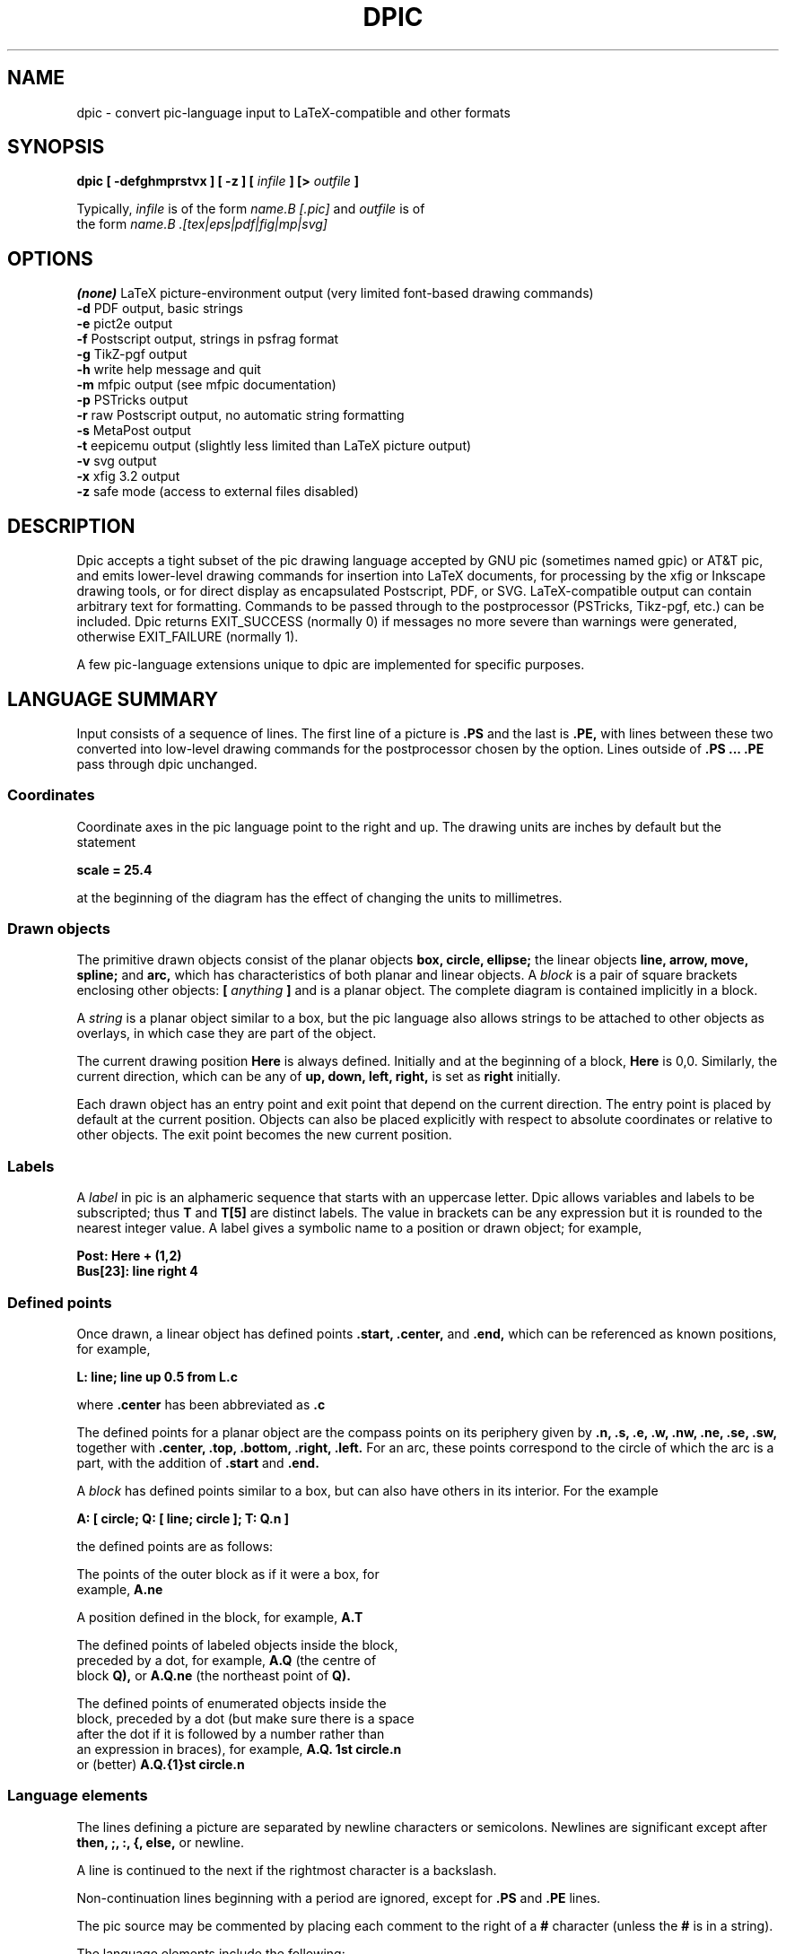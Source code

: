 .\" This is the man-page source for dpic on Unix or Linux systems.
.\"
.\" BSD Licence:
.\" 
.\" Copyright (c) 2017, J. D. Aplevich
.\" All rights reserved.
.\" 
.\" Redistribution and use in source and binary forms, with or without
.\" modification, are permitted provided that the following conditions
.\" are met:
.\" 
.\" * Redistributions of source code must retain the above copyright
.\" notice, this list of conditions and the following disclaimer.
.\" 
.\" * Redistributions in binary form must reproduce the above copyright
.\" notice, this list of conditions and the following disclaimer in the
.\" documentation and/or other materials provided with the distribution.
.\" 
.\" THIS SOFTWARE IS PROVIDED BY THE COPYRIGHT HOLDER "AS IS" AND ANY
.\" EXPRESS OR IMPLIED WARRANTIES, INCLUDING, BUT NOT LIMITED TO, THE
.\" IMPLIED WARRANTIES OF MERCHANTABILITY AND FITNESS FOR A PARTICULAR
.\" PURPOSE ARE DISCLAIMED. IN NO EVENT SHALL THE COPYRIGHT HOLDER BE
.\" LIABLE FOR ANY DIRECT, INDIRECT, INCIDENTAL, SPECIAL, EXEMPLARY, OR
.\" CONSEQUENTIAL DAMAGES (INCLUDING, BUT NOT LIMITED TO, PROCUREMENT OF
.\" SUBSTITUTE GOODS OR SERVICES; LOSS OF USE, DATA, OR PROFITS; OR
.\" BUSINESS INTERRUPTION) HOWEVER CAUSED AND ON ANY THEORY OF LIABILITY,
.\" WHETHER IN CONTRACT, STRICT LIABILITY, OR TORT (INCLUDING NEGLIGENCE OR
.\" OTHERWISE) ARISING IN ANY WAY OUT OF THE USE OF THIS SOFTWARE, EVEN IF
.\" ADVISED OF THE POSSIBILITY OF SUCH DAMAGE.
.\"
.\" Use \(ts instead of ".
.tr \(ts"
.\"
.TH DPIC 1 "2018.05.15"
.SH NAME
dpic \(hy convert pic\(hylanguage input to LaTeX\(hycompatible and other formats
.SH SYNOPSIS
.B "dpic [ \-defghmprstvx ] [ -z ] ["
.I infile
.B "] [>"
.I outfile
.B "]"
.P
Typically,
.I infile
is of the form
.I name\
.B "[.pic]"
and
.I outfile
is of
.br
the form
.I name\
.B ".[tex|eps|pdf|fig|mp|svg]"
.SH "OPTIONS"
.B (none)
LaTeX picture-environment output (very limited font\(hybased drawing commands)
.br
.B \-d
PDF output, basic strings
.br
.B \-e
pict2e output
.br
.B \-f
Postscript output, strings in psfrag format
.br
.B \-g
TikZ\(hypgf output
.br
.B \-h
write help message and quit
.br
.B \-m
mfpic output (see mfpic documentation)
.br
.B \-p
PSTricks output
.br
.B \-r
raw Postscript output, no automatic string formatting
.br
.B \-s
MetaPost output
.br
.B \-t
eepicemu output (slightly less limited than LaTeX picture output)
.br
.B \-v
svg output
.br
.B \-x
xfig 3.2 output
.br
.B \-z
safe mode (access to external files disabled)
.\"
.SH DESCRIPTION
Dpic accepts a tight subset of the pic drawing language accepted by
GNU pic (sometimes named gpic) or AT&T pic, and emits lower\(hylevel
drawing commands for insertion into LaTeX documents, for processing by
the xfig or Inkscape drawing tools, or for direct display as encapsulated
Postscript, PDF, or SVG. LaTeX-compatible output can contain arbitrary
text for formatting.  Commands to be passed through to the postprocessor
(PSTricks, Tikz\(hypgf, etc.)  can be included.  Dpic returns EXIT_SUCCESS
(normally 0) if messages no more severe than warnings were generated,
otherwise EXIT_FAILURE (normally 1).

A few pic-language extensions unique to dpic
are implemented for specific purposes.

.SH "LANGUAGE SUMMARY"
Input consists of a sequence of lines.
The first line of a picture is
.B ".PS"
and the last is
.B ".PE,"
with lines between
these two converted into low\(hylevel drawing commands for the postprocessor
chosen by the option.
Lines outside of
.B ".PS ... .PE"
pass through dpic unchanged.
.SS Coordinates
Coordinate axes in the pic
language point to the right and up.
The drawing units are inches by default but the statement
.P
.B "  scale = 25.4"
.P
at the beginning of the diagram has the effect of changing
the units to millimetres.
.\"
.SS Drawn objects
The primitive drawn objects consist of the planar objects
.B "box, circle, ellipse;"
the linear objects
.B "line, arrow, move, spline;"
and
.B "arc,"
which has characteristics of both planar and linear objects.
A
.I block
is a pair of square brackets enclosing other objects:
.B [
.I anything
.B ]
and is a planar object.
The complete diagram is contained implicitly in a block.
.P
A
.I string
is a planar object similar to a box,
but the
pic
language also allows strings to be attached to other objects as overlays,
in which case they are part of the object.
.P
The current drawing position
.B Here
is always defined. 
Initially and at the beginning of a block,
.B Here
is 0,0.
Similarly, the current direction, which can be any of
.B "up, down, left, right,"
is set as
.B right
initially.
.P
Each drawn object has an entry point and exit point that depend
on the current direction.
The entry point is placed by default at the current position. 
Objects can also be placed explicitly with respect to absolute
coordinates or relative to other objects.
The exit point becomes the new current position.
.SS Labels
A
.I label
in
pic
is an alphameric sequence that starts with an uppercase letter.
Dpic allows variables and labels to be subscripted; thus
.B T
and
.B T[5]
are distinct labels.
The value in brackets can be any expression
but it is rounded to the nearest integer value.
A label gives a symbolic name to a position or drawn object;
for example,
.P
.B "   Post: Here + (1,2)"
.br
.B "   Bus[23]: line right 4"
.SS Defined points
Once drawn, a linear object has defined points
.B ".start, .center,"
and
.B ".end,"
which can be referenced as known positions, for example,
.P
.B "   L: line; line up 0.5 from L.c"
.P
where
.B .center
has been abbreviated as
.B .c
.P
The defined points for a planar object are the compass points
on its periphery given by
.B ".n, .s, .e, .w, .nw, .ne, .se, .sw,"
together with
.B ".center, .top, .bottom, .right, .left." 
For an arc, these points correspond to the circle of which the arc is a
part, with the addition of
.B .start
and
.B .end.
.P
A
.I block
has defined points similar to a box, but can also have others in its
interior.
For the example
.P
.B "   A: [ circle; Q: [ line; circle ]; T: Q.n ]"
.P
the defined points are as follows:
.P
   The points of the outer block as if it were a box, for
.\" .br
   example,
.B A.ne
.P
   A position defined in the block, for example,
.B A.T
.P
   The defined points of labeled objects inside the block,
.\" .br
   preceded by a dot, for example,
.B A.Q
(the centre of
.\" .br
   block
.B Q),
or
.B A.Q.ne
(the northeast point of
.B Q).
.P
   The defined points of enumerated objects inside the
.\" .br
   block, preceded by a dot (but make sure there is a space
.\" .br
   after the dot if it is followed by a number rather than
.\" .br
   an expression in braces), for example,
.B "A.Q. 1st circle.n"
.\" .br
   or (better)
.B "A.Q.{1}st circle.n"
.SS Language elements
The lines defining a picture are separated by newline characters
or semicolons.
Newlines are significant except after
.B "then, ;, :, {, else,"
or newline.
.P
A line is continued to the next if the rightmost character is a backslash.
.P
Non-continuation lines beginning with a period are ignored, except for
.B .PS
and
.B .PE
lines.
.P
The
pic
source may be commented by placing each comment to the right of a
.B #
character (unless the
.B #
is in a string).
.P
The language elements include the following:
.P
   A drawing command with optional label, for example,
.\" .br
.B box
or
.B "A: box"
.P
   A position\(hylabel definition, for example
.B A:
.I position
.P
   An assignment to a variable, for example
.B x = 5
.P
   A
.I direction
(to change the default), for example,
.B up
.P
Branching is performed by
.P
.B "   if"
.I expr
.B "then {"
.I dotrue
.B "} else {"
.I dofalse
.B }.
.P
The looping facility is
.P
.B "   for"
.I variable
.B =
.I expr
.B to
.I expr
.B "[by [*]"
.I incr
.B "] do {"
.I anything
.B "}."
.P
The loop variable is incremented by 1 by default, otherwise by
.I incr
(which may be a negative expression)
unless it is preceded by the asterisk, in which case the loop variable
is multiplied by
.I incr.
The loop variable may be changed by statements in the loop, thereby
controlling the number of loop repetitions.
.P
Braces occur in several contexts.
When used independently of other language elements, as
.P
.B "   {"
.I anything
.B "}"
.P
the left brace
saves the current position and direction, and the right brace restores
them to the saved values after the enclosed lines have been processed.
.P
Arbitrary postprocessor commands can be generated using
.P
.B "   command"
.I string,
.P
which inserts the contents of
.I string
into the output.
The
.I string
contents must be compatible with the chosen postprocessor.
Similarly, any line that begins with a backslash is copied literally
to the output.
.P
The line
.P
.B "   exec"
.I string
.P
executes the contents of
.I string
as if it were a normal input line.
.P
To execute operating-system shell commands, use
.P
.B "   sh"
.I string
.P
and to read lines from an external file, use
.P
.B "   copy"
.I string
.P
These commands are disabled by the
dpic
option
.B \-z
or by a compile\(hytime switch.
.P
The command
.P
.B "   print"
.I "expr|position|string"
.B "[ >"
.I string
.B "| >>"
.I string
.B ]
.P
prints or appends its argument to the file named in the string
on the right, or by default to the standard error.
Printing to a file is disabled by the \-z option.
.P
.SS Macros
The
pic
language includes macro definition and expansion, using
.P
.B "   define"
.I name
.B "{"
.I anything
.B "},"
.P
so that, when
.I name
appears alone or with arguments as
.I name
.B "("
.I "arg, ..."
.B ")"
then it is replaced by the contents between the braces in the definition.
A comma in an argument list is ignored within a string or parentheses.
In this substitution, occurrences of
.B $1
are replaced literally by the first argument (not by its value, if any),
and so on for other arguments.
.P
The value
.B $+
in a macro is the number of arguments given to the macro.
dpic
ignores white space (spaces, new lines, and tab characters) that directly
precede an argument in a macro invocation.
A macro definition can be deleted by
.P
.B "   undefine"
.I name
.P
Macro definitions are global, which may require judicious
undefinition of macros if there is a risk of name clashes.
.\" .SS Object sizes
.\" Objects are drawn by specifying their size parameters
.\" .B "height, width, radius, diameter,"
.\" or truncated as
.\" .B "ht, wid, rad, diam,"
.\" respectively, as needed; for example,
.\" .P
.\" .B "   A: box [height"
.\" .I expr]
.\" .B [width
.\" .I expr]
.\" .P
.\" but a default value is used if any parameter is omitted.
.\" Thereafter, the size parameters of the object can be used
.\" in expressions, for example
.\" .P
.\" .B "   circle diam A.ht"
.SS Drawing commands
An object is drawn using the following general format:
.P
.I "   "
.B "["
.I Label
.B ":]"
.I object
.B "["
.I attributes
.B "] ["
.I placement
.B "] ["
.I strings
.B "]"
.P
The items following
.I object
can occur in any order, but the order can make a difference to the
drawn result, since lines are read and interpreted from left to right.
Defaults are assumed for all drawing parameters as necessary.
For example, the sequence
.P
.B "   circle" \(tsChew\(ts; arrow; box \(tsSwallow\(ts
.br
.B "   line; arc cw ->; ellipse \(tsDigest\(ts"
.P
draws a simple flow diagram using default sizes for all objects,
with centered words in the circle, box, and ellipse. 
.\"
.SS Attributes
An
.I attribute
is a keyword or keywords followed by expressions as appropriate.
Attributes are used to set parameters that control the placement,
size, and appearance of objects.
.P
The dimension attributes are
the following, showing valid abbreviations:
.P
.B "   height|ht|width|wid|radius|rad|diameter|diam|scaled"
.I expr
.P
When appended to linear objects,
.B height
and
.B width
apply to arrowhead dimensions.
The
.B scaled
attribute scales the object by
.I expr.
.P
The postprocessed size of a string is unknown in advance to the
pic
processor, but once known, the bounding box dimensions can be specified
explicitly as for other drawn objects, as shown:
.P
.I "   string"
.B wid
.I expr
.B ht
.I expr
.P
The thickness of lines defining an object are modified using
the environmental variable
.B linethick
or the attribute
.P
.B "   thickness|thick"
.I expr
.P
expressed in points.
Line thickness is independent of any scaling.
.P
Solid lines are drawn by default; this can be modified with
.P
.B "   solid|invisible|invis"
.P
or with
.P
.B "   dotted|dashed ["
.I expr
.B "]"
.P
the optional expression in the latter setting the length and distance
between dashes or dots.
.P
The following attributes are for putting arrowheads at the start, end,
or both ends of a linear object:
.P
.B "   <\-|\->|<\-> ["
.I expr
.B "]"
.P
The default for
.B arrow
objects is
.B "\->."
The shape parameter
.I expr
may be omitted, in which case the value of the environment variable
.B arrowhead
is used.
The accepted values of expr are currently 0, 1, and 3, with 1 the default.
.P
The drawing direction of an arc is changed by the attribute
.P
.B "   ccw|cw"
.P
with
.B ccw
the default.
.P
To fill an object with a shade of gray, use the attribute
.P
.B "   fill ["
.I expr
.B "]"
.P
where the value of
.I expr
can vary from 1, meaning white, to 0, meaning black.
A linear object defining a path can be filled where the postprocessor allows,
currently for MFpic, MPost, PDF, PGF, PS, PSfrag, PSTricks, and SVG output.
.P
Line color can be set using
.P
.B "   outline|outlined"
.I string
.P
The pic language knows no details about color; the string contents must be
compatible with the postprocessor.
For example,
the predefined colours of LaTeX or Tikz\(hypdf packages can be specified,
or custom colors can be defined using the
.P
.B "   command"
.I string
.P
facility so that the postprocessor will know about them.
.P
Filling by color is similar, using the attribute
.P
.B "   shaded"
.I string
.P
and, when the object is planar and both the fill and outline colors
are the same, the two attributes can be combined as
.P
.B "   colour|color|colored|coloured"
.I string
.P
in which all four spellings are equivalent.
.P
Finally, the attribute
.P
.B "   same"
.P
duplicates the properties of the previously drawn object of the same type,
but with the current default placement.
.P
In addition to scale changes effected by the
.B scale
variable, the size of the complete picture can be set
by appending one or two terms to the
.B .PS
line as shown:
.P
.B "   .PS"
[x [y]]
.P
where x and y evaluate to constant values.
On encountering the 
.B ".PE"
line, the picture width w and height h are calculated.
If x > 0 then the picture is scaled so that w = x.
If h > y > 0 or if x = 0 and y > 0 then the picture is scaled
so that h = y.
Horizontal and vertical scaling are not independent.
Text size, line thickness, and arrowheads are not scaled.
The units are inches, so for example,
.P
.B "   .PS 100/25.4"
.P
sets the final picture width to 100 mm.
Printed string text may extend beyond the rectangular boundaries
defined by w and h unless the text dimensions have been explicitly set.
.P
If the final diagram width exceeds the environment variable
.B maxpswid
or the height exceeds
.B maxpsht,
both of which can be changed by assignment,
then the diagram is scaled as for x and y above.
.\" 
.SS Placement of drawn objects
An object is placed by default so that its entry is at
the current point.
.P
Explicit placement is obtained with
.P
.I "   object"
.B at
.I position
.P
which centers the object at
.I position,
or
.P
.I "   object"
.B with
.I defined point
.B at
.I position
.P
for example,
.P
.B "   arc cw from"
.I position
.B to
.I position
.B "with .c at"
.I position
.P
A block can also be positioned by reference to a displacement from its
lower left corner, for example,
.P
.B "   A: [" 
.I contents
.B "] with (0.5,0.2) at"
.I position.
.P
Linear objects are placed by default with the
.B .start
point placed at the current drawing
postion; otherwise linear objects are defined using a
.I linespec,
which is of the form
.P
.I "linespec"
.B "= from"
.I position
.B "| to"
.I position
.B "|"
.I direction
.B "["
.I expr
.B "]"
.br
.B "          |"
.I "linespec linespec"
.br
.B "          |"
.I "linespec"
.B then
.I linespec
.P
where
the second line means that
.I linespecs
can be concatenated, and the third
that multisegment linear objects are drawn using multiple
.I linespecs
separated by
.B then.
.P
As an example, the following draws a triangle with the leftmost vertex
at the current point:
.P
.B "   line up 2 right 1.5 then down 3 then to Here"
.P
Exceptionally, the
.I linespec
.P
.B "   to"
.I position
.B to
.I position
.B "to ..."
.P
is multiple and does not require the
.B then
keyword.
.P
A single
.I expr
is also an acceptable
.I linespec
immediately after a linear object and means that the
.I object
is drawn to length
.I expr
in the current direction.
The exception to this is
.P
.B "   spline"
.B "["
.I expr
.B "]"
.I linespec
.P
for which the
.I expr
is a spline tension parameter.
If
.I expr
is omitted, a straight line is drawn to the midpoint of the first two
spline control points and from the midpoint of the last two to the last
point; the spline is tangent to all midpoints between control points.
If
.I expr
is present, the spline is tangent at the first and last control points
and at all other midpoints, and the spline tension can be
adjusted.
Tension values between 0 and 1 are typical.
.P
In cases where all of the points of a multisegment linear object are
not known in advance or inconvenient to calculate, the drawing command
.P
.B "   continue"
.I linespec
.P
will append a segment to the previously drawn linear object as if
.B continue
were
.B then,
with two differences.
Arbitrary calculations may be done between the previous object and the
.B continue
statement, and the current point is the exit point of the previous object.
.P
The construction
.P
.B "   line from"
.I position
.B to
.I position
.B chop
.B "["
.I expr
.B "]"
.P
truncates the line at each end by the value of
.I expr
or, if
.I expr
is omitted, by the current value of environment variable
.B circlerad

Otherwise
.P
.B "   line from"
.I position
.B to
.I position
.B chop
.I expr1
.B chop
.I expr2
.P
truncates the line by the two specified distances at the ends.
Truncation values can be negative.
.P
The attribute
.P
.B "   by"
.I position
.P
is for positioning, for example,
.P
.B "   move by (5,6)"
.SS Variables and expressions
Variable names are alphameric sequences beginning with a lower\(hycase
letter, optionally subscripted as for labels, and are defined by
assignment.
For example, the following line defines the variable
.B x
if it does not already exist in the current scope:
.P
.B "   x ="
.I expr
.P
The scope of
pic
variables is the current block in which they are defined, including blocks
defined later within the current block.
The assignment
.P
.B "   x :="
.I expr
.P
or any assignment using an operator in the set
.P
.B "   := += -= *= /= %="
.P
requires
.B x
to have been defined previously in the current block or an enclosing block.
.P
Expressions consist of floating\(hypoint values combined using the unary
operator "!" for logical negation and the usual parentheses and binary
operators in decreasing order of precedence:
.P
.B "   ^"
.br
.B "   * / %"
.br
.B "   + \-"
.br
.B "   == != >= <= < >"
.br
.B "   &&"
.br
.B "   ||"
.P
In logical tests, the value 0 is equivalent to false and a nonzero value
to true, with resulting true value of 1.
.P
A floating\(hypoint value is obtained as
an integer, a number with
.B e
syntax, a function value, a size value of a drawn object, for example,
.P
.B "   last box.ht,"
.P
or the horizontal or vertical coordinate of a
.B position,
obtained respectively as
.P
.I "   position"
.B .x|.y
.P
The single\(hyargument functions are
.B "abs, acos, asin, cos, exp, expe, int, log, loge,"
.B "sign, sin, sqrt, tan, floor."
The functions
.B exp
and
.B log
are base 10.
The function
.B rand()
delivers a random number between 0 and 1, and
.B rand
.I (expr)
initializes the random number generator.
.P
The two\(hyargument functions are
.B "atan2, max, min, pmod"
where
.B pmod
is the modulo function delivering a positive value.
.\" .SS Scope of variables
.SS Predefined variables
The following variables are predefined on invocation of dpic:
.B optTeX, opttTeX, optPict2e, optPSTricks, optPDF, optPGF,
.B optMFpic, optPS, optPSfrag,
.br
.B optMpost,
and
.B optSVG.
Variable
.B dpicopt
is set according to the output option chosen, so that if one of options
.B \-p
or
.B \-g
has been invoked for example, then the test
.P
.B "   if dpicopt == optPSTricks || dpicopt == optPGF then { ... }"
.P
will selectively execute its body statements.
In addition, variable
.B optsafe
has value
.B true
if the
.B \-z
option has been selected or dpic has been compiled in safe mode.
.SS Predefined environment variables
A set of environment variables establishes the default values of drawing
parameters within the scope of the current block.
Their values are inherited from the superior block, but can be changed
by assignment.
They can be used in expressions like other variables.
The variables, their default values, and default uses are given below
.P
.B "   arcrad       "
0.25   arc radius
.br
.B "   arrowht      "
0.1    length of arrowhead
.br
.B "   arrowwid     "
0.05   width of arrowhead
.br
.B "   boxht        "
0.5    box height
.br
.B "   boxrad       "
0      radius of rounded box corners
.br
.B "   boxwid       "
0.75   box width
.br
.B "   circlerad    "
0.25   circle radius
.br
.B "   dashwid      "
0.05   dash length for dashed lines
.br
.B "   ellipseht    "
0.5    ellipse height
.br
.B "   ellipsewid   "
0.75   ellipse width
.br
.B "   lineht       "
0.5    height of vertical lines
.br
.B "   linewid      "
0.5    length of horizontal lines
.br
.B "   movewid      "
0.5    length of horizontal moves
.br
.B "   movewid      "
0.5    length of horizontal moves
.br
.B "   textht       "
0      assumed height of text (11pt for postscript, PDF, and SVG)
.br
.B "   textoffset   "
2.5/72 text justification gap
.br
.B "   textwid      "
0      assumed width of text
.P
When a value is assigned to the environment variable
.B scale,
all of the above values are multiplied by the new value of
.B scale.
This is normally done once at the top of the outermost scope of a diagram.
Drawing units are thereby changed but the default physical sizes of
drawn objects remain unchanged since dimensions are divided by the outermost
.B scale
value on ouput.
In addition when
.B scale
is changed, the following are unchanged:
.P
.B "   arrowhead    "
1      arrowhead shape
.br
.B "   fillval      "
0.5    fill density
.br
.B "   linethick    "
0.8    line thickness in points
.br
.B "   maxpsht      "
11.5   maximum allowed diagram height
.br
.B "   maxpswid     "
8.5    maximum allowed diagram width
.P
The variables
.B maxpswid
and
.B maxpsht
may have to be redefined for large diagrams or
landscape figures, for example.
.SS Positions
A
.I position
is equivalent to a coordinate pair defined in current drawing units,
and can be expressed in the following forms:
.P
.B "   Here"
.\" .br
   The current drawing position.
.P
.I "    expr,expr"
.\" .br
   A pair of expressions separated by a comma.
.P
.B "   ("
.I position
.B ")"
.\" .br
   A position in parentheses for grouping.
.P
.B "   ("
.I position
.B ","
.I position
.B ")"
.\" .br
   Takes the horizontal value from the first position and
.\" .br
   the vertical value from the second.
.P
.I "    position"
.B "+|\-"
.I position
.\" .br
   Vector addition.
.P
.I "    position"
.B "*|/"
.I expr
.\" .br
   Scalar postmultiplication.
.P
.I "    Label"
.\" .br
   The label of a defined position or object.
The position
.\" .br
   is the center of the object.
.P
.I "    expr" 
.B "[of the way] between"
.I position
.B and
.I position
.P
   The example
.B "x between A and B"
is equal to
.B "A*(1\-x) + B*x."
   Any value of
.I expr
is allowed.
.P
.I "    expr"
.B <
.I position, position
.B >
.\" .br
   An abbreviated equivalent of the previous form.
.P
.I "    number"
.B "st|rd|nd|th [last]"
.I object
.\" .br
   An object within the current block, enumerated in order of definition.
.P
   The
.I object
is one of
.P
.B "   line, move, arrow, arc, box, ellipse, circle, spline, [], \(ts\(ts" .
.P
The number can be replaced by
.B "{"
.I expr
.B "}."
For example,
.B last \(ts\(ts
means the last string, and
.B "{2^2}nd []"
means the fourth block in the current scope.
The position is the center of the object.
.P
Parentheses may be required when composite positions or expressions
are used in the above forms.
.P
Finally, a position can be given as
.P
.I "   object"
.B .
.I defined point
.SS Strings
A
.I string
is a sequence of characters enclosed in double quotes.
To include a double quote in a string, precede it with a backslash. Strings
can be concatenated using the
.B "+"
operator.
The C\(hylike function
.P
.B "   sprintf("
.I "format string, expr, ..."
.B ")"
.P
is equivalent to a string.
Expressions are floating\(hypoint values, so the only applicable number
formats are
.B "e, f,"
and
.B "g." 
.P
Multiple strings such as
.I \(tstext1\(ts \(tstext2\(ts
are stacked and centered vertically.
.P
A string attached to an object overlays the object at the center, and
any
.B height
or
.B width
attributes apply to the object, not the string.
However, the justification attributes
.B ljust
and
.B rjust
can be applied to the individual strings of a stack overlaying
an object.
.P
An independent string is placed with its center at the current point
by default, or by specifying the position of one of its defined points
as for any
.I object,
for example,
.P
.B "   "
.B "   \(tsAnimal crackers\(ts wid 82.3/72 ht 9.7/72 with .sw at Q"
.P
The placement qualifiers
.B "above, below, ljust, rjust"
place the string above, below, or justified with respect to the
placement point.
For example,
.P
.B "   \(tsAnimal crackers\(ts at Q ljust above"
.P
places the string above and
.B textoffset
units to the right of
.B Q.
.SH "EXAMPLES"
Source file example.pic:
.P
.B "  \edocumentclass{article}"
.br
.B "  \eusepackage{tikz}"
.br
.B "  \ebegin{document}"
.br
.B "  .PS"
.br
.B "  box dashed \(tsHello\(ts \(tsWorld\(ts"
.br
.B "  .PE"
.br
.B "  \eend{document}"
.P
The command
.BR
.P
.B "   dpic \-g example.pic > example.tex; pdflatex example"

produces example.pdf containing a dashed box with Hello and World
stacked inside.
.P
To produce a .tex file containing PSTricks drawing commands for
insertion into a LaTeX document using the \einput command,
delete the first three and last lines in the above source
and process using the
.B \-p
option of
dpic.
.P
Similarly, the picture source
.P
.B "  .PS"
.br
.B "  \edefinecolor{puce}{rgb}{0.8,0.53,0.6}%"
.br
.B "  box shaded \(tspuce\(ts"
.br
.B "  .PE"
.P
produces a box filled with a flea\(hylike color when processed with
.B "dpic \-g"
or
.B "dpic \-p"
and the resulting file is inserted into a latex source file invoking,
respectively, the tikz or pstricks package.
.SH "SEE ALSO"
.P
E. S. Raymond, E. S.,
.I Making Pictures with GNU PIC,
1995.
.\" .br
In GNU groff source distribution;
.\" .br
http://www.kohala.com/start/troff/gpic.raymond.ps
.\" .br
(A good introduction to the pic language, with elementary
illustrations.)
.P
J. D. Aplevich,
.I Drawing with dpic,
2018,
.\" .br
http://ece.uwaterloo.ca/~aplevich/dpic/dpic-doc.pdf
.\" .br
(Specific discussion of dpic
facilities and extensions, with differences between dpic and GNU pic.)
.P
B. W. Kernighan, B. W. and D. M. Richie,
.I PIC \(hy A Graphics Language for Typesetting, User Manual,
1991.
.\" .br
AT&T Bell Laboratories,
Computing Science Technical Report
.\" .br
116.
(The original Unix
pic.)
.P
J. D. Aplevich,
.I M4 Macros for Electric Circuit Diagrams in LaTeX Documents,
2017.
File CMman.pdf in the graphics/Circuit_macros section
of CTAN repositories.
(Extension of the pic
language using the m4 macro processor for drawing electric circuits
and other diagrams.)
.\"
.SH AUTHOR
    Dwight Aplevich <aplevich at uwaterloo dot ca>
.\"   Copyright (c) 2011, J. D. Aplevich
.\"   .SH BSD licence:
.\"   .P
.\"   All rights reserved.
.\"   .P
.\"   Redistribution and use in source and binary forms, with or without
.\"   modification, are permitted provided that the following conditions
.\"   are met:
.\"   .P
.\"   * Redistributions of source code must retain the above copyright
.\"   notice, this list of conditions and the following disclaimer.
.\"   .P
.\"   * Redistributions in binary form must reproduce the above copyright
.\"   notice, this list of conditions and the following disclaimer in the
.\"   documentation and/or other materials provided with the distribution.
.\"   .P
.\"   THIS SOFTWARE IS PROVIDED BY THE COPYRIGHT HOLDER "AS IS" AND ANY
.\"   EXPRESS OR IMPLIED WARRANTIES, INCLUDING, BUT NOT LIMITED TO, THE
.\"   IMPLIED WARRANTIES OF MERCHANTABILITY AND FITNESS FOR A PARTICULAR
.\"   PURPOSE ARE DISCLAIMED. IN NO EVENT SHALL THE COPYRIGHT HOLDER BE
.\"   LIABLE FOR ANY DIRECT, INDIRECT, INCIDENTAL, SPECIAL, EXEMPLARY, OR
.\"   CONSEQUENTIAL DAMAGES (INCLUDING, BUT NOT LIMITED TO, PROCUREMENT OF
.\"   SUBSTITUTE GOODS OR SERVICES; LOSS OF USE, DATA, OR PROFITS; OR
.\"   BUSINESS INTERRUPTION) HOWEVER CAUSED AND ON ANY THEORY OF LIABILITY,
.\"   WHETHER IN CONTRACT, STRICT LIABILITY, OR TORT (INCLUDING NEGLIGENCE OR
.\"   OTHERWISE) ARISING IN ANY WAY OUT OF THE USE OF THIS SOFTWARE, EVEN IF
.\"   ADVISED OF THE POSSIBILITY OF SUCH DAMAGE.
.\"
.\" .LP
.\" LIKE ANYTHING ELSE THAT'S FREE, DPIC AND ITS ASSOCIATED UTILITIES ARE
.\" PROVIDED AS IS AND COME WITH NO WARRANTY OF ANY KIND, EITHER EXPRESSED OR
.\" IMPLIED. IN NO EVENT WILL THE COPYRIGHT HOLDER BE LIABLE FOR ANY DAMAGES
.\" RESULTING FROM THE USE OF THIS SOFTWARE.
